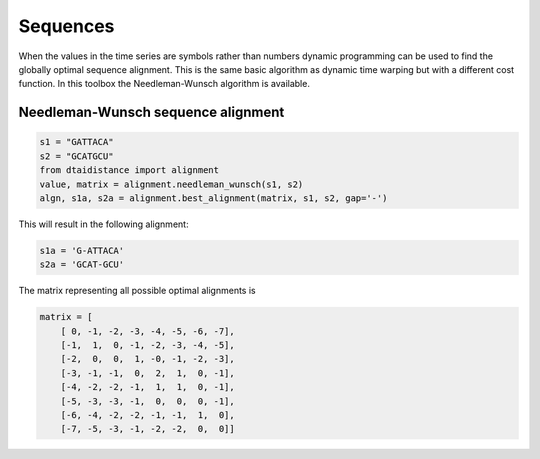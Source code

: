Sequences
---------

When the values in the time series are symbols rather than numbers dynamic programming
can be used to find the globally optimal sequence alignment. This is the same basic
algorithm as dynamic time warping but with a different cost function.
In this toolbox the Needleman-Wunsch algorithm is available.

Needleman-Wunsch sequence alignment
~~~~~~~~~~~~~~~~~~~~~~~~~~~~~~~~~~~

.. code-block:: python

    s1 = "GATTACA"
    s2 = "GCATGCU"
    from dtaidistance import alignment
    value, matrix = alignment.needleman_wunsch(s1, s2)
    algn, s1a, s2a = alignment.best_alignment(matrix, s1, s2, gap='-')

This will result in the following alignment:

.. code-block:: python

    s1a = 'G-ATTACA'
    s2a = 'GCAT-GCU'

The matrix representing all possible optimal alignments is

.. code-block:: python

    matrix = [
        [ 0, -1, -2, -3, -4, -5, -6, -7],
        [-1,  1,  0, -1, -2, -3, -4, -5],
        [-2,  0,  0,  1, -0, -1, -2, -3],
        [-3, -1, -1,  0,  2,  1,  0, -1],
        [-4, -2, -2, -1,  1,  1,  0, -1],
        [-5, -3, -3, -1,  0,  0,  0, -1],
        [-6, -4, -2, -2, -1, -1,  1,  0],
        [-7, -5, -3, -1, -2, -2,  0,  0]]


